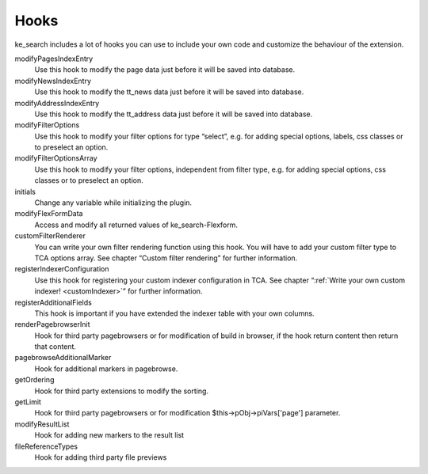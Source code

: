 ﻿.. ==================================================
.. FOR YOUR INFORMATION
.. --------------------------------------------------
.. -*- coding: utf-8 -*- with BOM.

.. _hooks:

Hooks
=====

ke_search includes a lot of hooks you can use to include your own code and customize the behaviour of the extension.

modifyPagesIndexEntry
	Use this hook to modify the page data just before it will be saved into database.

modifyNewsIndexEntry
	Use this hook to modify the tt_news data just before it will be saved into database.

modifyAddressIndexEntry
	Use this hook to modify the tt_address data just before it will be saved into database.

modifyFilterOptions
	Use this hook to modify your filter options for type “select”, e.g. for adding special options, labels, css classes or to preselect an option.

modifyFilterOptionsArray
	Use this hook to modify your filter options, independent from filter type, e.g. for adding special options, css classes or to preselect an option.

initials
	Change any variable while initializing the plugin.

modifyFlexFormData
	Access and modify all returned values of ke_search-Flexform.

customFilterRenderer
	You can write your own filter rendering function using this hook. You will have to add your custom filter type to TCA options array. See chapter “Custom filter rendering” for further information.

registerIndexerConfiguration
	Use this hook for registering your custom indexer configuration in TCA. See chapter “:ref:`Write your own custom indexer! <customIndexer>`” for further information.

registerAdditionalFields
	This hook is important if you have extended the indexer table with your own columns.

renderPagebrowserInit
	Hook for third party pagebrowsers or for modification of build in browser, if the hook return content then return that content.

pagebrowseAdditionalMarker
	Hook for additional markers in pagebrowse.

getOrdering
	Hook for third party extensions to modify the sorting.

getLimit
	Hook for third party pagebrowsers or for modification $this->pObj->piVars['page'] parameter.

modifyResultList
	Hook for adding new markers to the result list

fileReferenceTypes
	Hook for adding third party file previews

